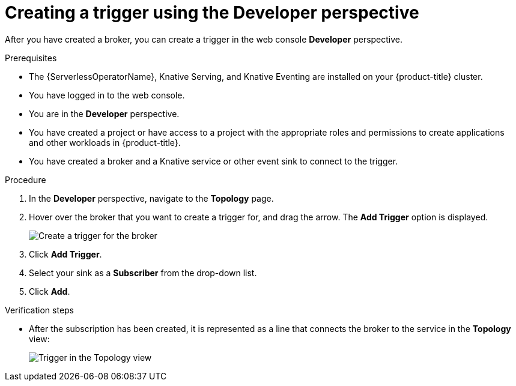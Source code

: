 // Module included in the following assemblies:
//
// * /serverless/event_workflows/serverless-using-brokers.adoc

[id="serverless-create-trigger-odc_{context}"]
= Creating a trigger using the Developer perspective

After you have created a broker, you can create a trigger in the web console *Developer* perspective.

.Prerequisites

* The {ServerlessOperatorName}, Knative Serving, and Knative Eventing are installed on your {product-title} cluster.
* You have logged in to the web console.
* You are in the *Developer* perspective.
* You have created a project or have access to a project with the appropriate roles and permissions to create applications and other workloads in {product-title}.
* You have created a broker and a Knative service or other event sink to connect to the trigger.

.Procedure

. In the *Developer* perspective, navigate to the *Topology* page.
. Hover over the broker that you want to create a trigger for, and drag the arrow. The *Add Trigger* option is displayed.
+
image::add-trigger-odc.png[Create a trigger for the broker]
. Click *Add Trigger*.
. Select your sink as a *Subscriber* from the drop-down list.
+
. Click *Add*.

.Verification steps
* After the subscription has been created, it is represented as a line that connects the broker to the service in the *Topology* view:
+
image::verify-trigger-odc.png[Trigger in the Topology view]
